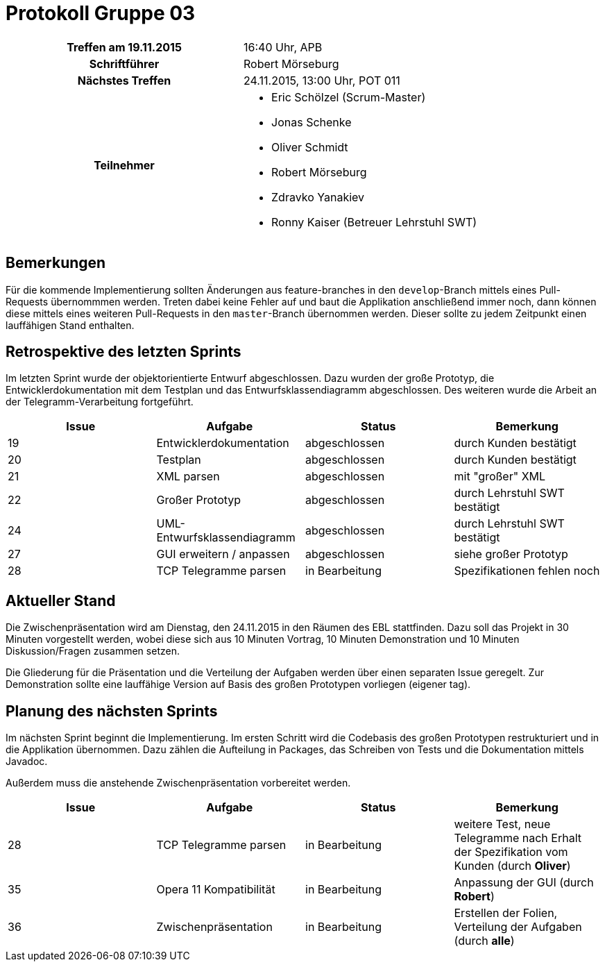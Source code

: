 = Protokoll Gruppe 03

[cols="<h,<a"]
|===
|Treffen am 19.11.2015    |16:40 Uhr, APB
|Schriftführer            |Robert Mörseburg
|Nächstes Treffen         |24.11.2015, 13:00 Uhr, POT 011
|Teilnehmer               |
* Eric Schölzel (Scrum-Master)
* Jonas Schenke
* Oliver Schmidt
* Robert Mörseburg
* Zdravko Yanakiev
* Ronny Kaiser (Betreuer Lehrstuhl SWT)
|===

== Bemerkungen
Für die kommende Implementierung sollten Änderungen aus feature-branches in den `develop`-Branch mittels eines Pull-Requests übernommmen werden. Treten dabei keine Fehler auf und baut die Applikation anschließend immer noch, dann können diese mittels eines weiteren Pull-Requests in den `master`-Branch übernommen werden.
Dieser sollte zu jedem Zeitpunkt einen lauffähigen Stand enthalten.

== Retrospektive des letzten Sprints
Im letzten Sprint wurde der objektorientierte Entwurf abgeschlossen.
Dazu wurden der große Prototyp, die Entwicklerdokumentation mit dem Testplan und das Entwurfsklassendiagramm abgeschlossen.
Des weiteren wurde die Arbeit an der Telegramm-Verarbeitung fortgeführt.

[options="header"]
|===
|Issue |Aufgabe |Status |Bemerkung
|19 |Entwicklerdokumentation	|abgeschlossen 		|durch Kunden bestätigt
|20 |Testplan			|abgeschlossen		|durch Kunden bestätigt
|21 |XML parsen 		|abgeschlossen		|mit "großer" XML
|22 |Großer Prototyp 	|abgeschlossen		|durch Lehrstuhl SWT bestätigt
|24 |UML-Entwurfsklassendiagramm |abgeschlossen	|durch Lehrstuhl SWT bestätigt
|27 |GUI erweitern / anpassen 	 |abgeschlossen	|siehe großer Prototyp
|28 |TCP Telegramme parsen		 |in Bearbeitung	|Spezifikationen fehlen noch
|===

== Aktueller Stand

Die Zwischenpräsentation wird am Dienstag, den 24.11.2015 in den Räumen des EBL stattfinden. Dazu soll das Projekt in 30 Minuten vorgestellt werden, wobei diese sich aus 10 Minuten Vortrag, 10 Minuten Demonstration und 10 Minuten Diskussion/Fragen zusammen setzen.

Die Gliederung für die Präsentation und die Verteilung der Aufgaben werden über einen separaten Issue geregelt. Zur Demonstration sollte eine lauffähige Version auf Basis des großen Prototypen vorliegen (eigener tag).

== Planung des nächsten Sprints

Im nächsten Sprint beginnt die Implementierung. Im ersten Schritt wird die Codebasis des großen Prototypen restrukturiert und in die Applikation übernommen.
Dazu zählen die Aufteilung in Packages, das Schreiben von Tests und die Dokumentation mittels Javadoc.

Außerdem muss die anstehende Zwischenpräsentation vorbereitet werden.

[options="header"]
|===
|Issue |Aufgabe |Status |Bemerkung
|28 |TCP Telegramme parsen		|in Bearbeitung	|weitere Test, neue Telegramme nach Erhalt der Spezifikation vom Kunden (durch **Oliver**)
|35 |Opera 11 Kompatibilität	|in Bearbeitung	|Anpassung der GUI (durch **Robert**)
|36	|Zwischenpräsentation		|in Bearbeitung |Erstellen der Folien, Verteilung der Aufgaben (durch **alle**)
|===
